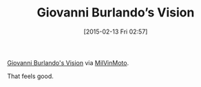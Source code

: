 #+POSTID: 9564
#+DATE: [2015-02-13 Fri 02:57]
#+OPTIONS: toc:nil num:nil todo:nil pri:nil tags:nil ^:nil TeX:nil
#+CATEGORY: Link
#+TAGS: Motorcycle, creativity, philosophy, run
#+TITLE: Giovanni Burlando’s Vision

[[https://vimeo.com/119259448][Giovanni Burlando's Vision]] via [[https://groups.google.com/d/msg/milvinmoto/mw0YQ6xHFhQ/-Fwlsnrh4K0J][MilVinMoto]].

That feels good.



